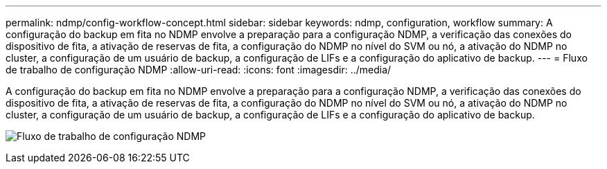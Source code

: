 ---
permalink: ndmp/config-workflow-concept.html 
sidebar: sidebar 
keywords: ndmp, configuration, workflow 
summary: A configuração do backup em fita no NDMP envolve a preparação para a configuração NDMP, a verificação das conexões do dispositivo de fita, a ativação de reservas de fita, a configuração do NDMP no nível do SVM ou nó, a ativação do NDMP no cluster, a configuração de um usuário de backup, a configuração de LIFs e a configuração do aplicativo de backup. 
---
= Fluxo de trabalho de configuração NDMP
:allow-uri-read: 
:icons: font
:imagesdir: ../media/


[role="lead"]
A configuração do backup em fita no NDMP envolve a preparação para a configuração NDMP, a verificação das conexões do dispositivo de fita, a ativação de reservas de fita, a configuração do NDMP no nível do SVM ou nó, a ativação do NDMP no cluster, a configuração de um usuário de backup, a configuração de LIFs e a configuração do aplicativo de backup.

image:ndmp-config-workflow.gif["Fluxo de trabalho de configuração NDMP"]
